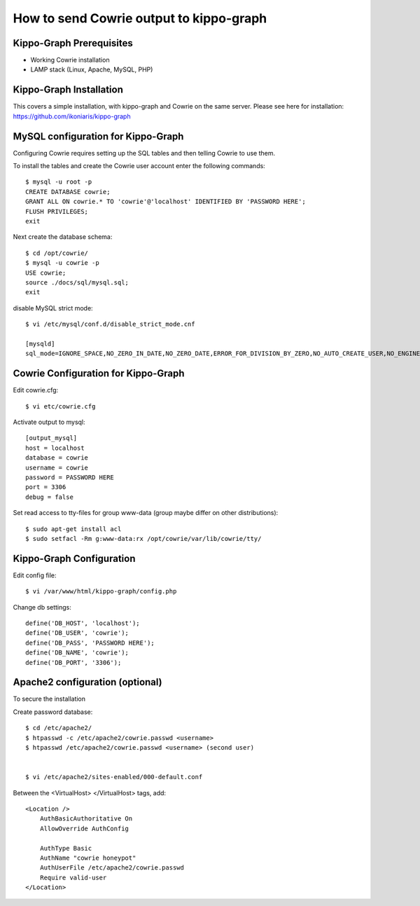 How to send Cowrie output to kippo-graph
########################################

Kippo-Graph Prerequisites
=========================

* Working Cowrie installation
* LAMP stack (Linux, Apache, MySQL, PHP)

Kippo-Graph Installation
========================

This covers a simple installation, with kippo-graph and Cowrie on the same server.
Please see here for installation: https://github.com/ikoniaris/kippo-graph

MySQL configuration for Kippo-Graph
===================================

Configuring Cowrie requires setting up the SQL tables and then telling Cowrie to use them.

To install the tables and create the Cowrie user account enter the following commands::

    $ mysql -u root -p
    CREATE DATABASE cowrie;
    GRANT ALL ON cowrie.* TO 'cowrie'@'localhost' IDENTIFIED BY 'PASSWORD HERE';
    FLUSH PRIVILEGES;
    exit

Next create the database schema::

    $ cd /opt/cowrie/
    $ mysql -u cowrie -p
    USE cowrie;
    source ./docs/sql/mysql.sql;
    exit

disable MySQL strict mode::

    $ vi /etc/mysql/conf.d/disable_strict_mode.cnf

    [mysqld]
    sql_mode=IGNORE_SPACE,NO_ZERO_IN_DATE,NO_ZERO_DATE,ERROR_FOR_DIVISION_BY_ZERO,NO_AUTO_CREATE_USER,NO_ENGINE_SUBSTITUTION

Cowrie Configuration for Kippo-Graph
====================================

Edit cowrie.cfg::

    $ vi etc/cowrie.cfg

Activate output to mysql::

    [output_mysql]
    host = localhost
    database = cowrie
    username = cowrie
    password = PASSWORD HERE
    port = 3306
    debug = false

Set read access to tty-files for group www-data (group maybe differ on other distributions)::

    $ sudo apt-get install acl
    $ sudo setfacl -Rm g:www-data:rx /opt/cowrie/var/lib/cowrie/tty/

Kippo-Graph Configuration
=========================

Edit config file::

    $ vi /var/www/html/kippo-graph/config.php

Change db settings::

    define('DB_HOST', 'localhost');
    define('DB_USER', 'cowrie');
    define('DB_PASS', 'PASSWORD HERE');
    define('DB_NAME', 'cowrie');
    define('DB_PORT', '3306');

Apache2 configuration (optional)
================================

To secure the installation

Create password database::

    $ cd /etc/apache2/
    $ htpasswd -c /etc/apache2/cowrie.passwd <username>
    $ htpasswd /etc/apache2/cowrie.passwd <username> (second user)


    $ vi /etc/apache2/sites-enabled/000-default.conf

Between the <VirtualHost> </VirtualHost> tags, add::

    <Location />
        AuthBasicAuthoritative On
        AllowOverride AuthConfig

        AuthType Basic
        AuthName "cowrie honeypot"
        AuthUserFile /etc/apache2/cowrie.passwd
        Require valid-user
    </Location>


